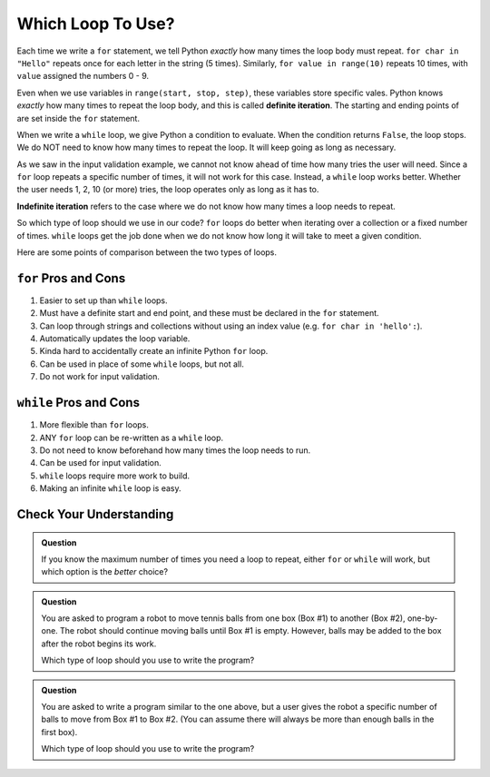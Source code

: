 Which Loop To Use?
==================

.. index:: ! definite iteration

Each time we write a ``for`` statement, we tell Python *exactly* how many times
the loop body must repeat. ``for char in "Hello"`` repeats once for each letter
in the string (5 times). Similarly, ``for value in range(10)`` repeats 10
times, with ``value`` assigned the numbers 0 - 9.

Even when we use variables in ``range(start, stop, step)``, these variables
store specific vales. Python knows *exactly* how many times to repeat the loop
body, and this is called **definite iteration**. The starting and ending points
of are set inside the ``for`` statement.

When we write a ``while`` loop, we give Python a condition to evaluate. When
the condition returns ``False``, the loop stops. We do NOT need to know how
many times to repeat the loop. It will keep going as long as necessary.

As we saw in the input validation example, we cannot not know ahead of time how
many tries the user will need. Since a ``for`` loop repeats a specific number
of times, it will not work for this case. Instead, a ``while`` loop works
better. Whether the user needs 1, 2, 10 (or more) tries, the loop operates only
as long as it has to.

.. index:: ! indefinite iteration

**Indefinite iteration** refers to the case where we do not know how many times
a loop needs to repeat.

So which type of loop should we use in our code? ``for`` loops do better when
iterating over a collection or a fixed number of times. ``while`` loops get the
job done when we do not know how long it will take to meet a given condition.

Here are some points of comparison between the two types of loops.

``for`` Pros and Cons
---------------------

#. Easier to set up than ``while`` loops.
#. Must have a definite start and end point, and these must be declared in the
   ``for`` statement.
#. Can loop through strings and collections without using an index value (e.g.
   ``for char in 'hello':``).
#. Automatically updates the loop variable.
#. Kinda hard to accidentally create an infinite Python ``for`` loop.
#. Can be used in place of some ``while`` loops, but not all.
#. Do not work for input validation.

``while`` Pros and Cons
-----------------------

#. More flexible than ``for`` loops.
#. ANY ``for`` loop can be re-written as a ``while`` loop.
#. Do not need to know beforehand how many times the loop needs to run.
#. Can be used for input validation.
#. ``while`` loops require more work to build.
#. Making an infinite ``while`` loop is easy.

Check Your Understanding
------------------------

.. admonition:: Question

   If you know the maximum number of times you need a loop to repeat, either
   ``for`` or ``while`` will work, but which option is the *better* choice?

   .. raw:: html

      <ol type="a">
         <li><input type="radio" name="Q1" autocomplete="off" onclick="evaluateMC(name, false)"> <strong style="color:#419f6a">while</strong> loop</li>
         <li><input type="radio" name="Q1" autocomplete="off" onclick="evaluateMC(name, true)"> <strong style="color:#419f6a">for</strong> loop</li>
      </ol>
      <p id="Q1"></p>

.. Answer = b

.. admonition:: Question

   You are asked to program a robot to move tennis balls from one box (Box #1)
   to another (Box #2), one-by-one. The robot should continue moving balls until
   Box #1 is empty. However, balls may be added to the box after the robot
   begins its work.

   Which type of loop should you use to write the program?

   .. raw:: html

      <ol type="a">
         <li><input type="radio" name="Q2" autocomplete="off" onclick="evaluateMC(name, true)"> <strong style="color:#419f6a">while</strong> loop</li>
         <li><input type="radio" name="Q2" autocomplete="off" onclick="evaluateMC(name, false)"> <strong style="color:#419f6a">for</strong> loop</li>
      </ol>
      <p id="Q2"></p>

.. Answer = a

.. admonition:: Question

   You are asked to write a program similar to the one above, but a user gives
   the robot a specific number of balls to move from Box #1 to Box #2. (You can
   assume there will always be more than enough balls in the first box).

   Which type of loop should you use to write the program?

   .. raw:: html

      <ol type="a">
         <li><input type="radio" name="Q3" autocomplete="off" onclick="evaluateMC(name, false)"> <strong style="color:#419f6a">while</strong> loop</li>
         <li><input type="radio" name="Q3" autocomplete="off" onclick="evaluateMC(name, true)"> <strong style="color:#419f6a">for</strong>loop</li>
      </ol>
      <p id="Q3"></p>

.. Answer = b

.. raw:: html

   <script type="text/JavaScript">
      function evaluateMC(id, correct) {
         if (correct) {
            document.getElementById(id).innerHTML = 'Yep!';
            document.getElementById(id).style.color = 'blue';
         } else {
            document.getElementById(id).innerHTML = 'Nope!';
            document.getElementById(id).style.color = 'red';
         }
      }
   </script>
